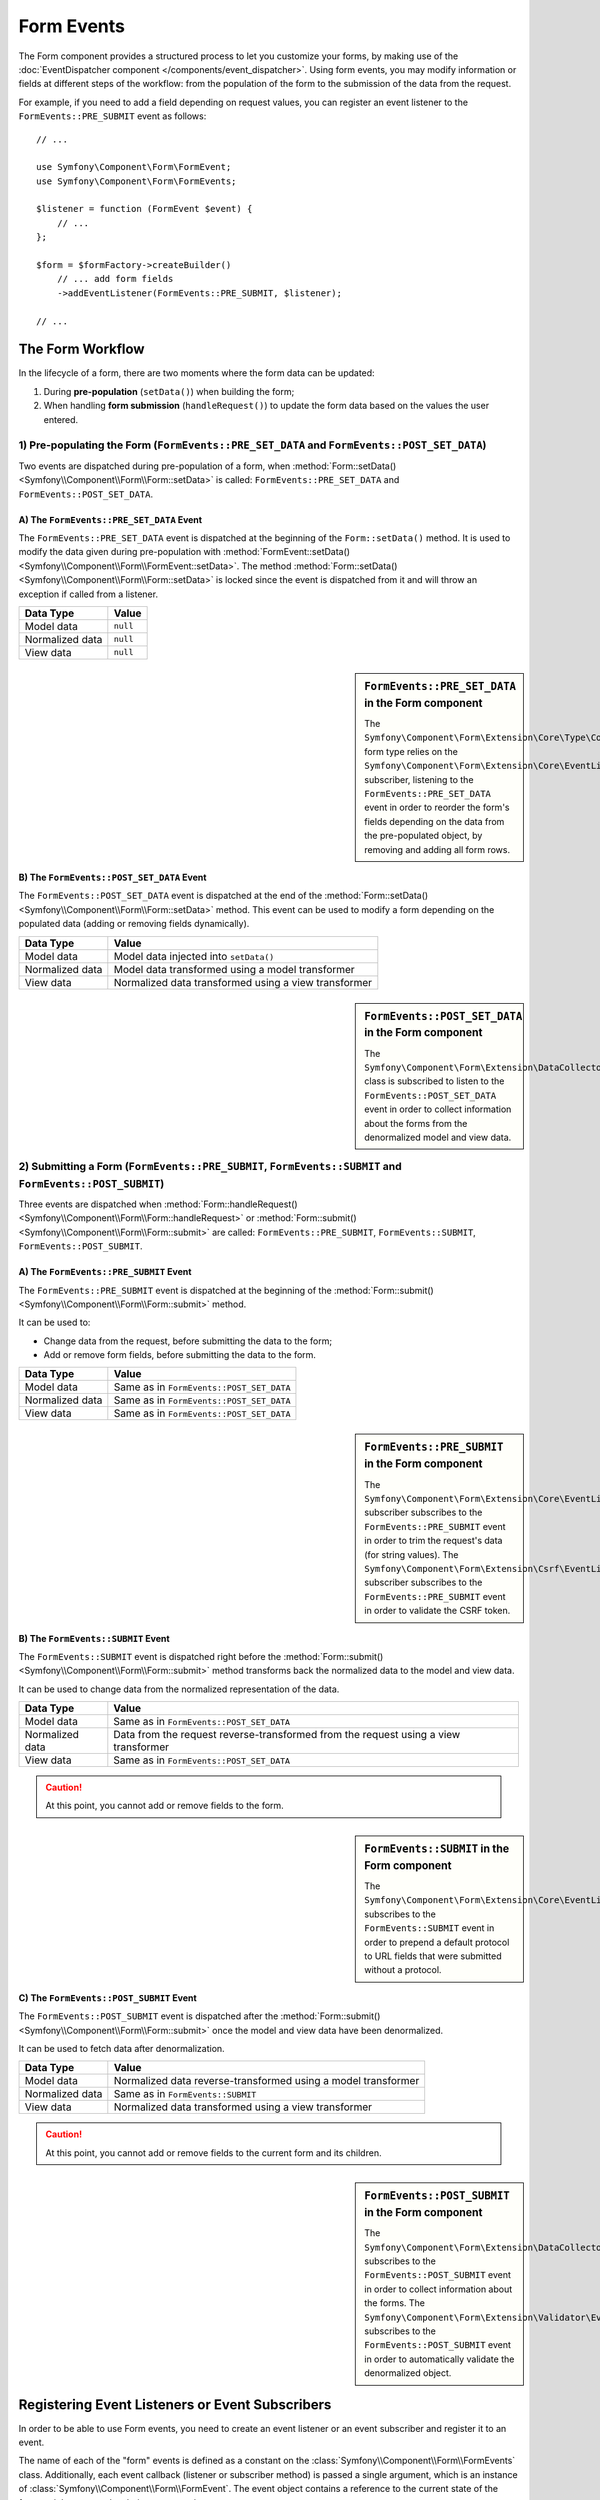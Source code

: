 Form Events
===========

The Form component provides a structured process to let you customize your
forms, by making use of the
:doc:`EventDispatcher component </components/event_dispatcher>`.
Using form events, you may modify information or fields at different steps
of the workflow: from the population of the form to the submission of the
data from the request.

For example, if you need to add a field depending on request values, you can
register an event listener to the ``FormEvents::PRE_SUBMIT`` event as follows::

    // ...

    use Symfony\Component\Form\FormEvent;
    use Symfony\Component\Form\FormEvents;

    $listener = function (FormEvent $event) {
        // ...
    };

    $form = $formFactory->createBuilder()
        // ... add form fields
        ->addEventListener(FormEvents::PRE_SUBMIT, $listener);

    // ...

The Form Workflow
-----------------

In the lifecycle of a form, there are two moments where the form data can
be updated:

1. During **pre-population** (``setData()``) when building the form;
2. When handling **form submission** (``handleRequest()``) to update the
   form data based on the values the user entered.

.. raw:: html

    <object data="/_images/form/form_workflow.svg" type="image/svg+xml"
        alt="A generic flow diagram showing the two phases. These are
        described in the next subsections."
    ></object>

1) Pre-populating the Form (``FormEvents::PRE_SET_DATA`` and ``FormEvents::POST_SET_DATA``)
~~~~~~~~~~~~~~~~~~~~~~~~~~~~~~~~~~~~~~~~~~~~~~~~~~~~~~~~~~~~~~~~~~~~~~~~~~~~~~~~~~~~~~~~~~~

.. raw:: html

    <object data="/_images/form/form_prepopulation_workflow.svg" type="image/svg+xml"
        alt="A flow diagram showing the two events that are dispatched during pre-population."
    ></object>

Two events are dispatched during pre-population of a form, when
:method:`Form::setData() <Symfony\\Component\\Form\\Form::setData>`
is called: ``FormEvents::PRE_SET_DATA`` and ``FormEvents::POST_SET_DATA``.

A) The ``FormEvents::PRE_SET_DATA`` Event
.........................................

The ``FormEvents::PRE_SET_DATA`` event is dispatched at the beginning of the
``Form::setData()`` method. It is used to modify the data given during
pre-population with
:method:`FormEvent::setData() <Symfony\\Component\\Form\\FormEvent::setData>`.
The method :method:`Form::setData() <Symfony\\Component\\Form\\Form::setData>`
is locked since the event is dispatched from it and will throw an exception
if called from a listener.

===============  ========
Data Type        Value
===============  ========
Model data       ``null``
Normalized data  ``null``
View data        ``null``
===============  ========

.. seealso::

    See all form events at a glance in the
    :ref:`Form Events Information Table <component-form-event-table>`.

    instead.

.. sidebar:: ``FormEvents::PRE_SET_DATA`` in the Form component

    The ``Symfony\Component\Form\Extension\Core\Type\CollectionType`` form type relies
    on the ``Symfony\Component\Form\Extension\Core\EventListener\ResizeFormListener``
    subscriber, listening to the ``FormEvents::PRE_SET_DATA`` event in order
    to reorder the form's fields depending on the data from the pre-populated
    object, by removing and adding all form rows.

B) The ``FormEvents::POST_SET_DATA`` Event
..........................................

The ``FormEvents::POST_SET_DATA`` event is dispatched at the end of the
:method:`Form::setData() <Symfony\\Component\\Form\\Form::setData>`
method. This event can be used to modify a form depending on the populated data
(adding or removing fields dynamically).

===============  ====================================================
Data Type        Value
===============  ====================================================
Model data       Model data injected into ``setData()``
Normalized data  Model data transformed using a model transformer
View data        Normalized data transformed using a view transformer
===============  ====================================================

.. seealso::

    See all form events at a glance in the
    :ref:`Form Events Information Table <component-form-event-table>`.

.. sidebar:: ``FormEvents::POST_SET_DATA`` in the Form component

    The ``Symfony\Component\Form\Extension\DataCollector\EventListener\DataCollectorListener``
    class is subscribed to listen to the ``FormEvents::POST_SET_DATA`` event
    in order to collect information about the forms from the denormalized
    model and view data.

2) Submitting a Form (``FormEvents::PRE_SUBMIT``, ``FormEvents::SUBMIT`` and ``FormEvents::POST_SUBMIT``)
~~~~~~~~~~~~~~~~~~~~~~~~~~~~~~~~~~~~~~~~~~~~~~~~~~~~~~~~~~~~~~~~~~~~~~~~~~~~~~~~~~~~~~~~~~~~~~~~~~~~~~~~~

.. raw:: html

    <object data="/_images/form/form_submission_workflow.svg" type="image/svg+xml"
        alt="A flow diagram showing the three events that are dispatched when handling form submissions."
    ></object>

Three events are dispatched when
:method:`Form::handleRequest() <Symfony\\Component\\Form\\Form::handleRequest>`
or :method:`Form::submit() <Symfony\\Component\\Form\\Form::submit>` are
called: ``FormEvents::PRE_SUBMIT``, ``FormEvents::SUBMIT``,
``FormEvents::POST_SUBMIT``.

A) The ``FormEvents::PRE_SUBMIT`` Event
.......................................

The ``FormEvents::PRE_SUBMIT`` event is dispatched at the beginning of the
:method:`Form::submit() <Symfony\\Component\\Form\\Form::submit>` method.

It can be used to:

* Change data from the request, before submitting the data to the form;
* Add or remove form fields, before submitting the data to the form.

===============  ========================================
Data Type        Value
===============  ========================================
Model data       Same as in ``FormEvents::POST_SET_DATA``
Normalized data  Same as in ``FormEvents::POST_SET_DATA``
View data        Same as in ``FormEvents::POST_SET_DATA``
===============  ========================================

.. seealso::

    See all form events at a glance in the
    :ref:`Form Events Information Table <component-form-event-table>`.

.. sidebar:: ``FormEvents::PRE_SUBMIT`` in the Form component

    The ``Symfony\Component\Form\Extension\Core\EventListener\TrimListener``
    subscriber subscribes to the ``FormEvents::PRE_SUBMIT`` event in order to
    trim the request's data (for string values).
    The ``Symfony\Component\Form\Extension\Csrf\EventListener\CsrfValidationListener``
    subscriber subscribes to the ``FormEvents::PRE_SUBMIT`` event in order to
    validate the CSRF token.

B) The ``FormEvents::SUBMIT`` Event
...................................

The ``FormEvents::SUBMIT`` event is dispatched right before the
:method:`Form::submit() <Symfony\\Component\\Form\\Form::submit>` method
transforms back the normalized data to the model and view data.

It can be used to change data from the normalized representation of the data.

===============  ===================================================================================
Data Type        Value
===============  ===================================================================================
Model data       Same as in ``FormEvents::POST_SET_DATA``
Normalized data  Data from the request reverse-transformed from the request using a view transformer
View data        Same as in ``FormEvents::POST_SET_DATA``
===============  ===================================================================================

.. seealso::

    See all form events at a glance in the
    :ref:`Form Events Information Table <component-form-event-table>`.

.. caution::

    At this point, you cannot add or remove fields to the form.

.. sidebar:: ``FormEvents::SUBMIT`` in the Form component

    The ``Symfony\Component\Form\Extension\Core\EventListener\FixUrlProtocolListener``
    subscribes to the ``FormEvents::SUBMIT`` event in order to prepend a default
    protocol to URL fields that were submitted without a protocol.

C) The ``FormEvents::POST_SUBMIT`` Event
........................................

The ``FormEvents::POST_SUBMIT`` event is dispatched after the
:method:`Form::submit() <Symfony\\Component\\Form\\Form::submit>` once the
model and view data have been denormalized.

It can be used to fetch data after denormalization.

===============  =============================================================
Data Type        Value
===============  =============================================================
Model data       Normalized data reverse-transformed using a model transformer
Normalized data  Same as in ``FormEvents::SUBMIT``
View data        Normalized data transformed using a view transformer
===============  =============================================================

.. seealso::

    See all form events at a glance in the
    :ref:`Form Events Information Table <component-form-event-table>`.

.. caution::

    At this point, you cannot add or remove fields to the current form and its
    children.

.. sidebar:: ``FormEvents::POST_SUBMIT`` in the Form component

    The ``Symfony\Component\Form\Extension\DataCollector\EventListener\DataCollectorListener``
    subscribes to the ``FormEvents::POST_SUBMIT`` event in order to collect
    information about the forms.
    The ``Symfony\Component\Form\Extension\Validator\EventListener\ValidationListener``
    subscribes to the ``FormEvents::POST_SUBMIT`` event in order to
    automatically validate the denormalized object.

Registering Event Listeners or Event Subscribers
------------------------------------------------

In order to be able to use Form events, you need to create an event listener
or an event subscriber and register it to an event.

The name of each of the "form" events is defined as a constant on the
:class:`Symfony\\Component\\Form\\FormEvents` class.
Additionally, each event callback (listener or subscriber method) is passed a
single argument, which is an instance of
:class:`Symfony\\Component\\Form\\FormEvent`. The event object contains a
reference to the current state of the form and the current data being
processed.

.. _component-form-event-table:

======================  =============================  ===============
Name                    ``FormEvents`` Constant        Event's Data
======================  =============================  ===============
``form.pre_set_data``   ``FormEvents::PRE_SET_DATA``   Model data
``form.post_set_data``  ``FormEvents::POST_SET_DATA``  Model data
``form.pre_submit``     ``FormEvents::PRE_SUBMIT``     Request data
``form.submit``         ``FormEvents::SUBMIT``         Normalized data
``form.post_submit``    ``FormEvents::POST_SUBMIT``    View data
======================  =============================  ===============

Event Listeners
~~~~~~~~~~~~~~~

An event listener may be any type of valid callable. For example, you can
define an event listener function inline right in the ``addEventListener``
method of the ``FormFactory``::

    // ...

    use Symfony\Component\Form\Extension\Core\Type\CheckboxType;
    use Symfony\Component\Form\Extension\Core\Type\EmailType;
    use Symfony\Component\Form\Extension\Core\Type\TextType;
    use Symfony\Component\Form\FormEvent;
    use Symfony\Component\Form\FormEvents;

    $form = $formFactory->createBuilder()
        ->add('username', TextType::class)
        ->add('showEmail', CheckboxType::class)
        ->addEventListener(FormEvents::PRE_SUBMIT, function (FormEvent $event) {
            $user = $event->getData();
            $form = $event->getForm();

            if (!$user) {
                return;
            }

            // checks whether the user has chosen to display their email or not.
            // If the data was submitted previously, the additional value that is
            // included in the request variables needs to be removed.
            if (isset($user['showEmail']) && $user['showEmail']) {
                $form->add('email', EmailType::class);
            } else {
                unset($user['email']);
                $event->setData($user);
            }
        })
        ->getForm();

    // ...

When you have created a form type class, you can use one of its methods as a
callback for better readability::

    // src/Form/SubscriptionType.php
    namespace App\Form;

    use Symfony\Component\Form\Extension\Core\Type\CheckboxType;
    use Symfony\Component\Form\Extension\Core\Type\TextType;
    use Symfony\Component\Form\FormEvent;
    use Symfony\Component\Form\FormEvents;

    // ...
    class SubscriptionType extends AbstractType
    {
        public function buildForm(FormBuilderInterface $builder, array $options): void
        {
            $builder
                ->add('username', TextType::class)
                ->add('showEmail', CheckboxType::class)
                ->addEventListener(
                    FormEvents::PRE_SET_DATA,
                    [$this, 'onPreSetData']
                )
            ;
        }

        public function onPreSetData(FormEvent $event): void
        {
            // ...
        }
    }

Event Subscribers
~~~~~~~~~~~~~~~~~

Event subscribers have different uses:

* Improving readability;
* Listening to multiple events;
* Regrouping multiple listeners inside a single class.

Consider the following example of a form event subscriber::

    // src/Form/EventListener/AddEmailFieldListener.php
    namespace App\Form\EventListener;

    use Symfony\Component\EventDispatcher\EventSubscriberInterface;
    use Symfony\Component\Form\Extension\Core\Type\EmailType;
    use Symfony\Component\Form\FormEvent;
    use Symfony\Component\Form\FormEvents;

    class AddEmailFieldListener implements EventSubscriberInterface
    {
        public static function getSubscribedEvents(): array
        {
            return [
                FormEvents::PRE_SET_DATA => 'onPreSetData',
                FormEvents::PRE_SUBMIT   => 'onPreSubmit',
            ];
        }

        public function onPreSetData(FormEvent $event): void
        {
            $user = $event->getData();
            $form = $event->getForm();

            // checks whether the user from the initial data has chosen to
            // display their email or not.
            if (true === $user->isShowEmail()) {
                $form->add('email', EmailType::class);
            }
        }

        public function onPreSubmit(FormEvent $event): void
        {
            $user = $event->getData();
            $form = $event->getForm();

            if (!$user) {
                return;
            }

            // checks whether the user has chosen to display their email or not.
            // If the data was submitted previously, the additional value that
            // is included in the request variables needs to be removed.
            if (isset($user['showEmail']) && $user['showEmail']) {
                $form->add('email', EmailType::class);
            } else {
                unset($user['email']);
                $event->setData($user);
            }
        }
    }

To register the event subscriber, use the ``addEventSubscriber()`` method::

    use App\Form\EventListener\AddEmailFieldListener;
    use Symfony\Component\Form\Extension\Core\Type\CheckboxType;
    use Symfony\Component\Form\Extension\Core\Type\TextType;

    // ...

    $form = $formFactory->createBuilder()
        ->add('username', TextType::class)
        ->add('showEmail', CheckboxType::class)
        ->addEventSubscriber(new AddEmailFieldListener())
        ->getForm();

    // ...
